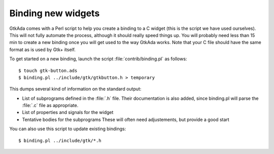 .. _Binding_new_widgets:

*******************
Binding new widgets
*******************

GtkAda comes with a Perl script to help you create a binding to a C widget
(this is the script we have used ourselves).  This will not fully automate the
process, although it should really speed things up. You will probably need less
than 15 min to create a new binding once you will get used to the way GtkAda
works. Note that your C file should have the same format as is used by Gtk+
itself.

To get started on a new binding, launch the script :file:`contrib/binding.pl`
as follows::

  $ touch gtk-button.ads
  $ binding.pl ../include/gtk/gtkbutton.h > temporary
  
This dumps several kind of information on the standard output:

* List of subprograms defined in the :file:`.h` file. Their
  documentation is also added, since binding.pl will parse the :file:`.c` file
  as appropriate.
* List of properties and signals for the widget
* Tentative bodies for the subprograms
  These will often need adjustements, but provide a good start

You can also use this script to update existing bindings::

  $ binding.pl ../include/gtk/*.h
